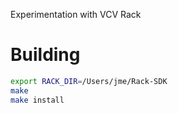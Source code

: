 # -*- mode: org -*-
#+STARTUP: showeverything

Experimentation with VCV Rack

* Building
#+begin_src sh
export RACK_DIR=/Users/jme/Rack-SDK
make
make install
#+end_src
